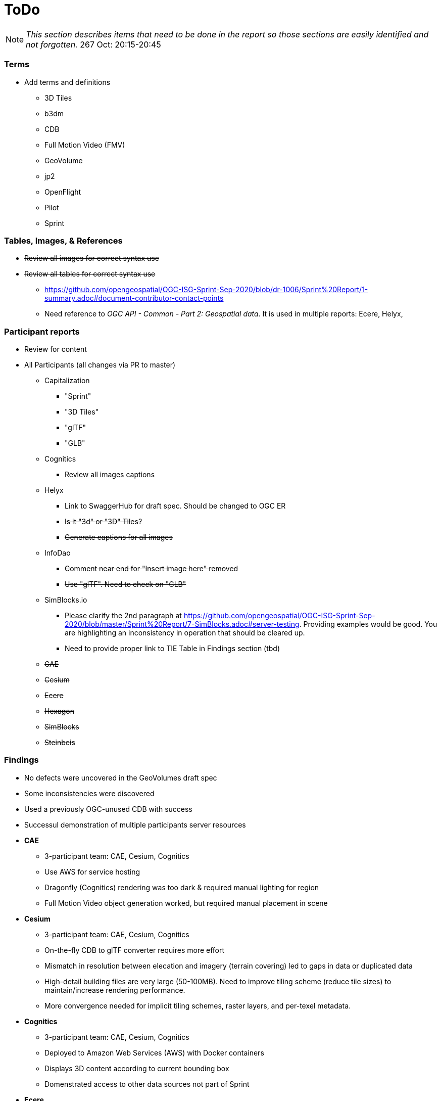 [[ToDo]]
= ToDo

[NOTE]
====
_This section describes items that need to be done in the report so those sections are easily identified and not forgotten._
267 Oct: 20:15-20:45
====

=== *Terms*
* Add terms and definitions
** 3D Tiles
** b3dm
** CDB
** Full Motion Video (FMV)
** GeoVolume
** jp2
** OpenFlight
** Pilot
** Sprint

=== *Tables, Images, & References*
* +++<s>Review all images for correct syntax use</s>+++
* +++<s>Review all tables for correct syntax use</s>+++
** https://github.com/opengeospatial/OGC-ISG-Sprint-Sep-2020/blob/dr-1006/Sprint%20Report/1-summary.adoc#document-contributor-contact-points
** Need reference to _OGC API - Common - Part 2: Geospatial data_. It is used in multiple reports: Ecere, Helyx, 


=== *Participant reports*
* Review for content
* All Participants (all changes via PR to master)
** Capitalization
*** "Sprint"
*** "3D Tiles"
*** "glTF"
*** "GLB"
** Cognitics
*** Review all images captions
** Helyx
*** Link to SwaggerHub for draft spec. Should be changed to OGC ER
*** +++<s>Is it "3d" or "3D" Tiles?</s>+++
*** +++<s>Generate captions for all images</s>+++
** InfoDao
*** +++<s>Comment near end for "Insert image here" removed</s>+++
*** +++<s>Use "glTF". Need to check on "GLB"</s>+++
** SimBlocks.io
*** Please clarify the 2nd paragraph at https://github.com/opengeospatial/OGC-ISG-Sprint-Sep-2020/blob/master/Sprint%20Report/7-SimBlocks.adoc#server-testing. Providing examples would be good. You are highlighting an inconsistency in operation that should be cleared up.
*** Need to provide proper link to TIE Table in Findings section (tbd)
** +++<s>CAE</s>+++
** +++<s>Cesium</s>+++
** +++<s>Ecere</s>+++
** +++<s>Hexagon</s>+++
** +++<s>SimBlocks</s>+++
** +++<s>Steinbeis</s>+++

=== *Findings*
* No defects were uncovered in the GeoVolumes draft spec
* Some inconsistencies were discovered
* Used a previously OGC-unused CDB with success
* Successul demonstration of multiple participants server resources
* *CAE*
** 3-participant team: CAE, Cesium, Cognitics
** Use AWS for service hosting
** Dragonfly (Cognitics) rendering was too dark & required manual lighting for region
** Full Motion Video object generation worked, but required manual placement in scene
* *Cesium*
** 3-participant team: CAE, Cesium, Cognitics
** On-the-fly CDB to glTF converter requires more effort
** Mismatch in resolution between elecation and imagery (terrain covering) led to gaps in data or duplicated data
** High-detail building files are very large (50-100MB). Need to improve tiling scheme (reduce tile sizes) to maintain/increase rendering performance.
** More convergence needed for implicit tiling schemes, raster layers, and per-texel metadata.
* *Cognitics*
** 3-participant team: CAE, Cesium, Cognitics
** Deployed to Amazon Web Services (AWS) with Docker containers
** Displays 3D content according to current bounding box
** Domenstrated access to other data sources not part of Sprint
* *Ecere*
** Teamed with Steinbeis to inverstigate 3D model create/update & delete using _OGC API - Features_
** Unknown issue with 3D model placement on terrain surface
** Proposed extenson for 3D Models referencing
** Possible inconsistency between bounding box label between GeoVolumes and Common (bbox vs. subset)
* *Helyx*
** Investigated alternate distribtion 
** Following issues should be investigated prior to ratifying a GeoVolumes API
*** CDB could be treated as a media type
*** JSON reponse to an endpoint request for CDB could be used to describe the data structure
** The boundry between different OGC APIs is not always clear or hard. This is not a particular problem if all APIs consistently follow OpenAPI Common as a core.
** Not clear how to represent alternate distributions - URL path or search parameters. This needs further resolution.
** Potential issue with the use of '/' and ':' in specifying the collectionId
* *Hexagon*
** CDB recommendations (https://github.com/opengeospatial/OGC-ISG-Sprint-Sep-2020/blob/master/Sprint%20Report/7-Hexagon.adoc#cdb-technical-specification-recommendations)
** Generated model CRUD using on-the-fly approach
** Handled terrain updates with proxy server to adjust model elevations
* *InfoDao*
** Ease of accessing 3D Tiles data via GeoVolumes API.
** Agree with issues raised by Helyx regarding data structure and alternate datasets
** CDB is not interperted on server. Major work for client
** CDB internal data format is not known to the client until it arrives
* *SimBlocks.io*
** Found inconsistencies between the various servers (https://github.com/opengeospatial/OGC-ISG-Sprint-Sep-2020/blob/master/Sprint%20Report/7-SimBlocks.adoc#server-testing) and 
** Imported glTF and 3D Tiles into Unity using a mix of custom and licensed solutions
* *Steinbeis*
** Teamed with Ecere to inverstigate 3D model CRUD using _OGC API - Features_
** Able to use GeoVolumes and SensorThings APIs to produce a working emulation demo
** Examined two cases for storage of #D & terrain data: all in one & by feature type
** Conversion from CDB (data-store format) to 3D Tiles (rendering format) is complex and time-consuming
** Able to add or delete structures



=== *Futures*
* Updates for glTF
* Extract and summarize particpants
* *CAE* (https://github.com/opengeospatial/OGC-ISG-Sprint-Sep-2020/blob/master/Sprint%20Report/7-CAE.adoc#recommendations)
** Dealing with data disparity issues between CDB, 3D Tiles, and glTF
** Batch converter from CDB models to glTF
** Handling geoposition information for glTF
* *Cesium*
** Rendering performance can be improved if multiple 3D models are combined into a single OpenFlight file
* *Cognitics*
** _none stated_
* *Ecere*
** Improve (optimize) 3D Tiles tileset generation
** Implement change/update transactions, including change history
** _Note: there seems to be some confusion between the HTTP PUT and HTTP Patch request methods. The example shown in Figures 29&30 could be better done with a *Patch* request._
** Registration of non-experimental, non-vendor media types (also Helyx)
** Need to better define and name API to reflect what it actually does and delivers
* *Helyx*
** Improved understanding and definition of the system of OGC API systems so that there is spec-level consistency to the request URI when accessing resources across the various implementations of OGC APIs.
* *Hexagon*
** On the fly tiling of CDB to eliminate need to pre-process CDB to 3D Tiles and provide a better solution to data-store updates
* *InfoDao*
** Further investigation is necessary along lines of Helyx's and Ecere's comments.
* *SimBlocks.io*
** Improve Unity loading of content (glTF, 3D Tiles)
** Additional investigation of GeoVolumes bounding volume queries
* *Steinbeis*
** New API for "Feature Transaction" that covers updates to scenes when features within a scene undergo an update. [Note: Other participants indicate that this needs to include terrain updates.]
** Batch conversion of CDB to 3D Tiles. 
** GeoVolumes may need a bounding box with a hole as described in https://github.com/opengeospatial/OGC-ISG-Sprint-Sep-2020/blob/master/Sprint%20Report/7-Steinbeis.adoc#1-3d-geovolumes-api-query---polygon-with-a-hole
** Potential inconsistency in naming conventions when looking at resolutions finer than region. See https://github.com/opengeospatial/OGC-ISG-Sprint-Sep-2020/blob/master/Sprint%20Report/7-Steinbeis.adoc#2-3d-geovolumes-api-organization-different-semantic-parts




=== *Overview*
* Update after draft version written

=== *Summary*
* Subject (2-3 sentences)
* Executive Summary

=== *Bibliography*
* Extract and assemble from all sections
* *+++<s>Setup</s>+++*
* *+++<s>References</s>+++*
